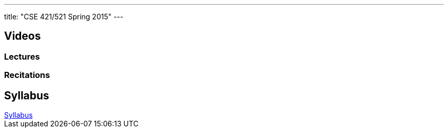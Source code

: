 ---
title: "CSE 421/521 Spring 2015"
---

== Videos

=== Lectures

++++
<div class="embed-responsive embed-responsive-16by9">
<div class="lazy-iframe" data-src="https://www.youtube.com/embed/videoseries?list=PLE6LEE8y2Jp8U4xVODdQtgJ945HeMwosQ&amp;showinfo=1"></div>
</div>
++++

=== Recitations

++++
<div class="embed-responsive embed-responsive-16by9">
<div class="lazy-iframe" data-src="https://www.youtube.com/embed/videoseries?list=PLE6LEE8y2Jp9DnLcZFyX2f_JnUsmeS7vL&amp;showinfo=1"></div>
</div>
++++

== Syllabus

++++
<div class="embed-responsive embed-responsive-4by3">
	<object data="/courses/buffalo/CSE421_Spring2015.pdf" type='application/pdf'>
		<a href="/courses/buffalo/CSE421_Spring2015.pdf">Syllabus</a>
	</object>
</div>
++++
